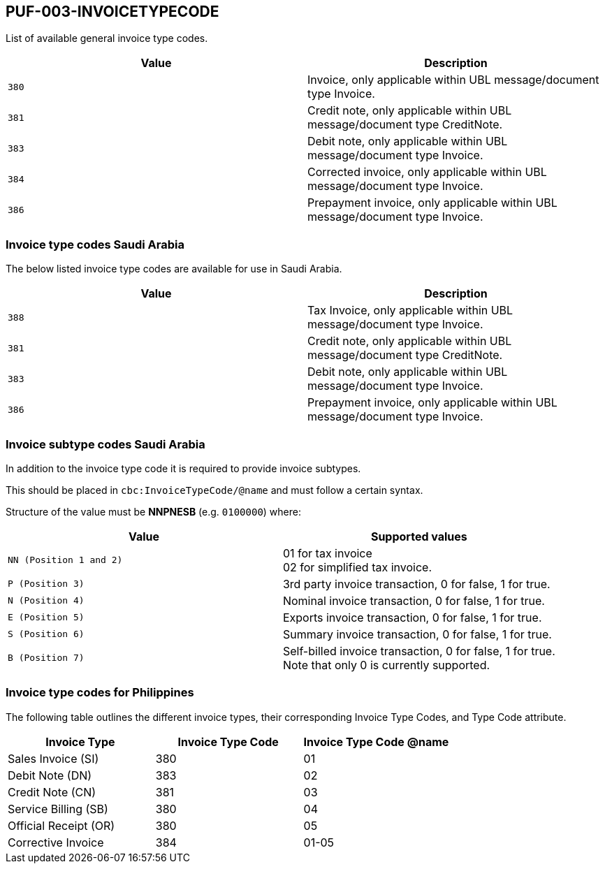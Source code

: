== PUF-003-INVOICETYPECODE

List of available general invoice type codes.

|===
|Value |Description

|`380`
|Invoice, only applicable within UBL message/document type Invoice.

|`381`
|Credit note, only applicable within UBL message/document type CreditNote.

|`383`
|Debit note, only applicable within UBL message/document type Invoice.

|`384`
|Corrected invoice, only applicable within UBL message/document type Invoice.

|`386`
|Prepayment invoice, only applicable within UBL message/document type Invoice.


|===

=== Invoice type codes Saudi Arabia

The below listed invoice type codes are available for use in Saudi Arabia.

|===
|Value |Description

|`388`
|Tax Invoice, only applicable within UBL message/document type Invoice.

|`381`
|Credit note, only applicable within UBL message/document type CreditNote.

|`383`
|Debit note, only applicable within UBL message/document type Invoice.

|`386`
|Prepayment invoice, only applicable within UBL message/document type Invoice.
|===

=== Invoice subtype codes Saudi Arabia

In addition to the invoice type code it is required to provide invoice subtypes. 

This should be placed in `cbc:InvoiceTypeCode/@name` and must follow a certain syntax.

Structure of the value must be *NNPNESB* (e.g. `0100000`) where:

|===
|Value |Supported values


|`NN (Position 1 and 2)`
|01 for tax invoice +
02 for simplified tax invoice.

|`P (Position 3)`
|3rd party invoice transaction, 0 for false, 1 for true.

|`N (Position 4)`
|Nominal invoice transaction, 0 for false, 1 for true.

|`E (Position 5)`
|Exports invoice transaction, 0 for false, 1 for true.

|`S (Position 6)`
|Summary invoice transaction, 0 for false, 1 for true.

|`B (Position 7)`
|Self-billed invoice transaction, 0 for false, 1 for true. +
Note that only 0 is currently supported.

|===
=== Invoice type codes for Philippines

The following table outlines the different invoice types, their corresponding Invoice Type Codes, and Type Code attribute.
|===
|Invoice Type |Invoice Type Code |Invoice Type Code @name

|Sales Invoice (SI)
|380
|01

|Debit Note (DN)
|383
|02

|Credit Note (CN)
|381
|03

|Service Billing (SB)
|380
|04

|Official Receipt (OR)
|380
|05

|Corrective Invoice
|384
|01-05
|===